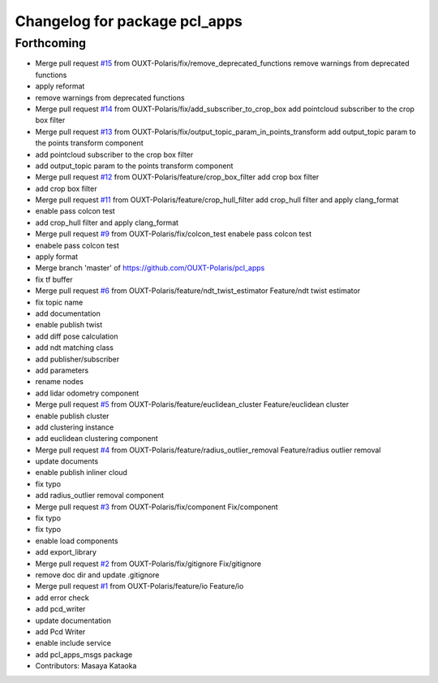 ^^^^^^^^^^^^^^^^^^^^^^^^^^^^^^
Changelog for package pcl_apps
^^^^^^^^^^^^^^^^^^^^^^^^^^^^^^

Forthcoming
-----------
* Merge pull request `#15 <https://github.com/OUXT-Polaris/pcl_apps/issues/15>`_ from OUXT-Polaris/fix/remove_deprecated_functions
  remove warnings from deprecated functions
* apply reformat
* remove warnings from deprecated functions
* Merge pull request `#14 <https://github.com/OUXT-Polaris/pcl_apps/issues/14>`_ from OUXT-Polaris/fix/add_subscriber_to_crop_box
  add pointcloud subscriber to the crop box filter
* Merge pull request `#13 <https://github.com/OUXT-Polaris/pcl_apps/issues/13>`_ from OUXT-Polaris/fix/output_topic_param_in_points_transform
  add output_topic param to the points transform component
* add pointcloud subscriber to the crop box filter
* add output_topic param to the points transform component
* Merge pull request `#12 <https://github.com/OUXT-Polaris/pcl_apps/issues/12>`_ from OUXT-Polaris/feature/crop_box_filter
  add crop box filter
* add crop box filter
* Merge pull request `#11 <https://github.com/OUXT-Polaris/pcl_apps/issues/11>`_ from OUXT-Polaris/feature/crop_hull_filter
  add crop_hull filter and apply clang_format
* enable pass colcon test
* add crop_hull filter and apply clang_format
* Merge pull request `#9 <https://github.com/OUXT-Polaris/pcl_apps/issues/9>`_ from OUXT-Polaris/fix/colcon_test
  enabele pass colcon test
* enabele pass colcon test
* apply format
* Merge branch 'master' of https://github.com/OUXT-Polaris/pcl_apps
* fix tf buffer
* Merge pull request `#6 <https://github.com/OUXT-Polaris/pcl_apps/issues/6>`_ from OUXT-Polaris/feature/ndt_twist_estimator
  Feature/ndt twist estimator
* fix topic name
* add documentation
* enable publish twist
* add diff pose calculation
* add ndt matching class
* add publisher/subscriber
* add parameters
* rename nodes
* add lidar odometry component
* Merge pull request `#5 <https://github.com/OUXT-Polaris/pcl_apps/issues/5>`_ from OUXT-Polaris/feature/euclidean_cluster
  Feature/euclidean cluster
* enable publish cluster
* add clustering instance
* add euclidean clustering component
* Merge pull request `#4 <https://github.com/OUXT-Polaris/pcl_apps/issues/4>`_ from OUXT-Polaris/feature/radius_outlier_removal
  Feature/radius outlier removal
* update documents
* enable publish inliner cloud
* fix typo
* add radius_outlier removal component
* Merge pull request `#3 <https://github.com/OUXT-Polaris/pcl_apps/issues/3>`_ from OUXT-Polaris/fix/component
  Fix/component
* fix typo
* fix typo
* enable load components
* add export_library
* Merge pull request `#2 <https://github.com/OUXT-Polaris/pcl_apps/issues/2>`_ from OUXT-Polaris/fix/gitignore
  Fix/gitignore
* remove doc dir and update .gitignore
* Merge pull request `#1 <https://github.com/OUXT-Polaris/pcl_apps/issues/1>`_ from OUXT-Polaris/feature/io
  Feature/io
* add error check
* add pcd_writer
* update documentation
* add Pcd Writer
* enable include service
* add pcl_apps_msgs package
* Contributors: Masaya Kataoka
